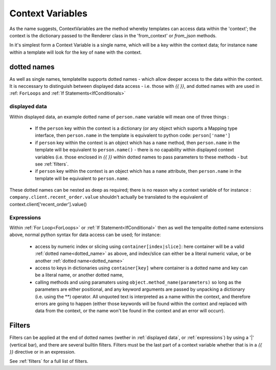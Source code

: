 .. _ContextVariables:

=================
Context Variables
=================

As the name suggests, ContextVariables are the method whereby templates can access data within the 'context'; the context is the dictionary passed to the Renderer class in the 'from_context' or `from_json` methods.

In it's simplest form a Context Variable is a single name, which will be a key within the context data; for instance ``name`` within a template will look for the key of ``name`` with the context.

.. _dotted_name:

dotted names
------------

As well as single names, templatelite supports dotted names - which allow deeper access to the data within the context. It is neccessary to distinguish between displayed data access - i.e. those with `{{` `}}`, and dotted names with are used in :ref: ``ForLoops`` and :ref:`If Statements<IfConditionals>`

.. _displayed data:

displayed data
##############

Within displayed data, an example dotted name of ``person.name`` variable will mean one of three things :

  - If the ``person`` key within the context is a dictionary (or any object which suports a Mapping type interface, then ``person.name`` in the template is equivalent to python code:  ``person['name']``
  - if ``person`` key within the context is an object which has a ``name`` method, then ``person.name`` in the template will be equivalent to ``person.name()`` - there is no capability within displayed context variables (i.e. those enclosed in `{{` `}}` within dotted names to pass parameters to these methods - but see :ref:`filters`.
  - if ``person`` key within the context is an object which has a ``name`` attribute, then ``person.name`` in the template will be equivalent to ``person.name``.

These dotted names can be nested as deep as required; there is no reason why a context variable of for instance : ``company.client.recent_order.value`` shouldn't actually be translated to the equivalent of context.client['recent_order'].value()

.. _expressions:

Expressions
###########

Within :ref:`For Loop<ForLoops>` or :ref:`If Statement<IfConditional>` then as well the tempalite dotted name extensions above, normal python syntax for data access can be used; for instance:

  - access by numeric index or slicing using ``container[index|slice]``: here container will be a valid :ref:`dotted name<dotted_name>` as above, and index/slice can either be a literal numeric value, or be another :ref:`dotted name<dotted_name>`
  - access to keys in dictionaries using ``container[key]`` where container is a dotted name and key can be a literal name, or another dotted name,
  - calling methods and using paramaters using ``object.method_name(parameters)`` so long as the parameters are either positional, and any keyword arguments are passed by unpacking a dictionary (i.e. using the **) operator. All unquoted text is interpreted as a name within the context, and therefore errors are going to happen (either those keywords will be found within the context and replaced with data from the context, or the name won't be found in the context and an error will occurr).

.. _filters:

Filters
-------

Filters can be applied at the end of dotted names (wether in :ref:`displayed data`, or :ref:`expressions`) by using a '|' (vertical bar), and there are several builtin filters. Filters must be the last part of a context variable whether that is in a `{{` `}}` directive or in an expression.

See :ref:`filters` for a full list of filters.



